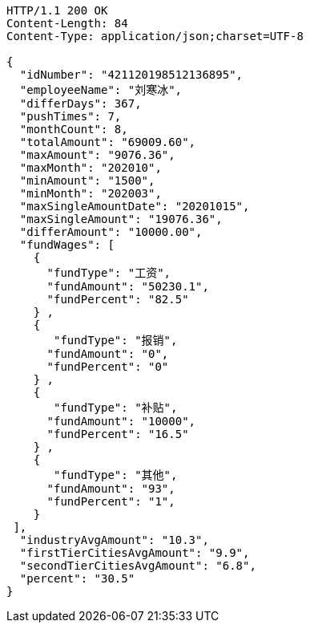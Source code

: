 [source,http,options="nowrap"]
----
HTTP/1.1 200 OK
Content-Length: 84
Content-Type: application/json;charset=UTF-8

{
  "idNumber": "421120198512136895",
  "employeeName": "刘寒冰",
  "differDays": 367,
  "pushTimes": 7,
  "monthCount": 8,
  "totalAmount": "69009.60",
  "maxAmount": "9076.36",
  "maxMonth": "202010",
  "minAmount": "1500",
  "minMonth": "202003",
  "maxSingleAmountDate": "20201015",
  "maxSingleAmount": "19076.36",
  "differAmount": "10000.00",
  "fundWages": [
    {
      "fundType": "工资",
      "fundAmount": "50230.1",
      "fundPercent": "82.5"
    } ,
    {
       "fundType": "报销",
      "fundAmount": "0",
      "fundPercent": "0"
    } ,
    {
       "fundType": "补贴",
      "fundAmount": "10000",
      "fundPercent": "16.5"
    } ,
    {
       "fundType": "其他",
      "fundAmount": "93",
      "fundPercent": "1",
    }
 ],
  "industryAvgAmount": "10.3",
  "firstTierCitiesAvgAmount": "9.9",
  "secondTierCitiesAvgAmount": "6.8",
  "percent": "30.5"
}
----